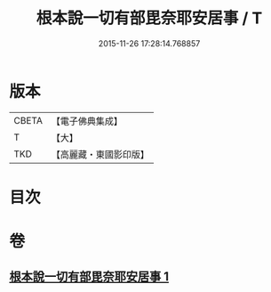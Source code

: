 #+TITLE: 根本說一切有部毘奈耶安居事 / T
#+DATE: 2015-11-26 17:28:14.768857
* 版本
 |     CBETA|【電子佛典集成】|
 |         T|【大】     |
 |       TKD|【高麗藏・東國影印版】|

* 目次
* 卷
** [[file:KR6k0026_001.txt][根本說一切有部毘奈耶安居事 1]]
